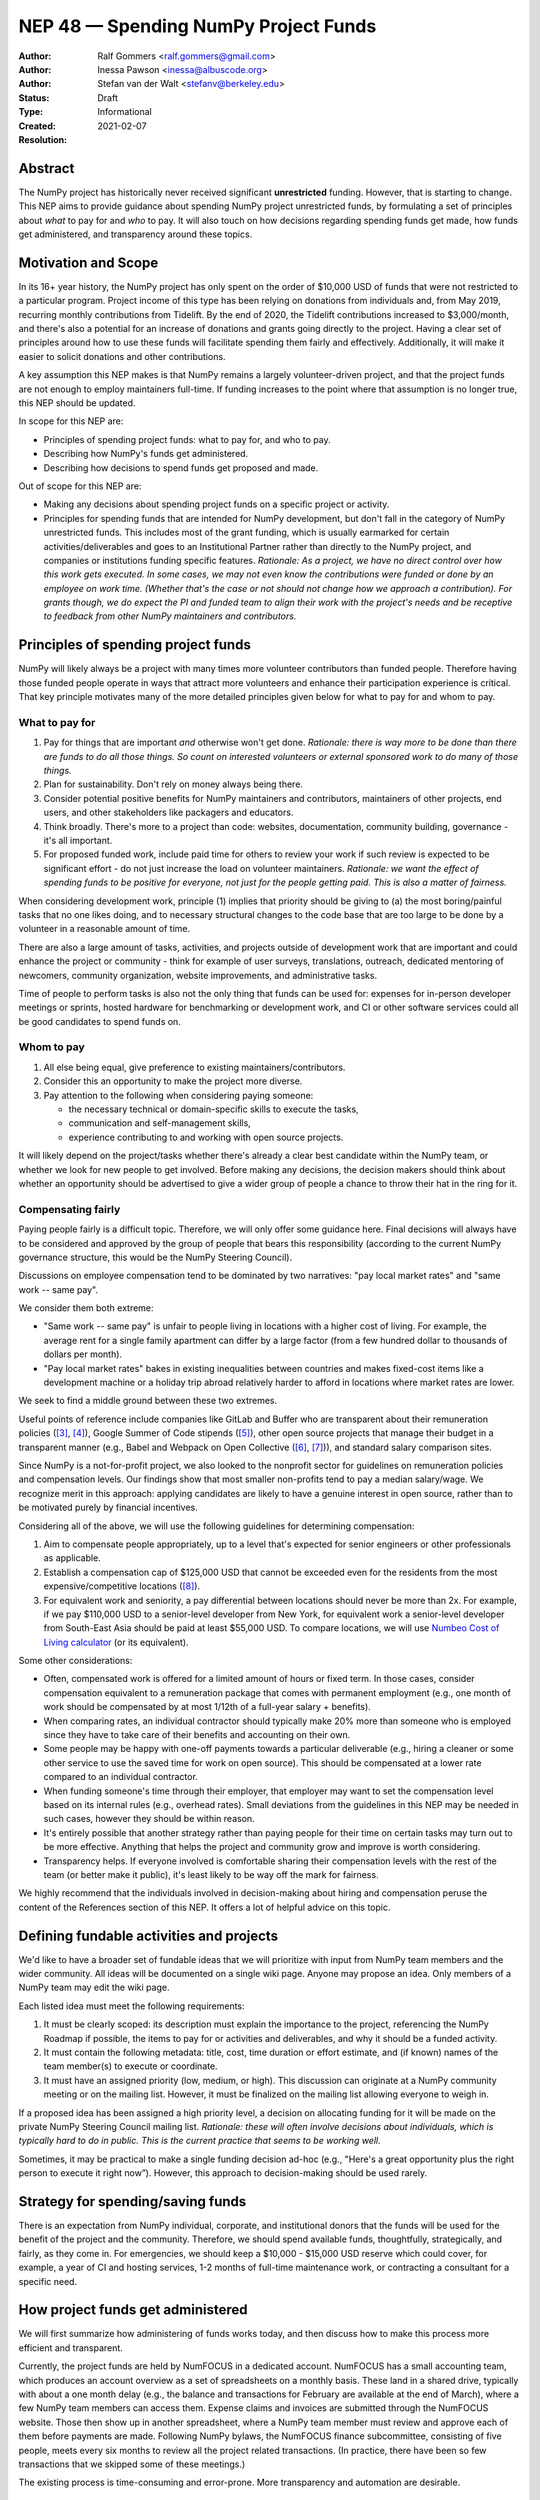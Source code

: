 .. _NEP48:

=====================================
NEP 48 — Spending NumPy Project Funds
=====================================

:Author: Ralf Gommers <ralf.gommers@gmail.com>
:Author: Inessa Pawson <inessa@albuscode.org>
:Author: Stefan van der Walt <stefanv@berkeley.edu>
:Status: Draft
:Type: Informational
:Created: 2021-02-07
:Resolution:


Abstract
--------

The NumPy project has historically never received significant **unrestricted**
funding. However, that is starting to change.  This NEP aims to provide
guidance about spending NumPy project unrestricted funds, by formulating a set
of principles about *what* to pay for and *who* to pay. It will also touch on
how decisions regarding spending funds get made, how funds get administered,
and transparency around these topics.


Motivation and Scope
--------------------

In its 16+ year history, the NumPy project has only spent on the order of
$10,000 USD of funds that were not restricted to a particular program.  Project
income of this type has been relying on donations from individuals and, from
May 2019, recurring monthly contributions from Tidelift. By the end of 2020,
the Tidelift contributions increased to $3,000/month, and there's also a
potential for an increase of donations and grants going directly to the
project. Having a clear set of principles around how to use these funds will
facilitate spending them fairly and effectively. Additionally, it will make it
easier to solicit donations and other contributions.

A key assumption this NEP makes is that NumPy remains a largely
volunteer-driven project, and that the project funds are not enough to employ
maintainers full-time. If funding increases to the point where that assumption
is no longer true, this NEP should be updated.

In scope for this NEP are:

- Principles of spending project funds: what to pay for, and who to pay.
- Describing how NumPy's funds get administered.
- Describing how decisions to spend funds get proposed and made.

Out of scope for this NEP are:

- Making any decisions about spending project funds on a specific project or
  activity.
- Principles for spending funds that are intended for NumPy development, but
  don't fall in the category of NumPy unrestricted funds. This includes most of
  the grant funding, which is usually earmarked for certain
  activities/deliverables and goes to an Institutional Partner rather than
  directly to the NumPy project, and companies or institutions funding specific
  features.
  *Rationale: As a project, we have no direct control over how this work gets
  executed. In some cases, we may not even know the contributions were funded
  or done by an employee on work time. (Whether that's the case or not should
  not change how we approach a contribution).  For grants though, we do expect
  the PI and funded team to align their work with the project's needs and be
  receptive to feedback from other NumPy maintainers and contributors.*


Principles of spending project funds
------------------------------------

NumPy will likely always be a project with many times more volunteer
contributors than funded people. Therefore having those funded people operate
in ways that attract more volunteers and enhance their participation experience
is critical. That key principle motivates many of the more detailed principles
given below for what to pay for and whom to pay.

What to pay for
```````````````

1. Pay for things that are important *and* otherwise won't get done.
   *Rationale: there is way more to be done than there are funds to do all
   those things. So count on interested volunteers or external sponsored work
   to do many of those things.*
2. Plan for sustainability. Don't rely on money always being there.
3. Consider potential positive benefits for NumPy maintainers and contributors,
   maintainers of other projects, end users, and other stakeholders like
   packagers and educators.
4. Think broadly. There's more to a project than code: websites, documentation,
   community building, governance - it's all important.
5. For proposed funded work, include paid time for others to review your work
   if such review is expected to be significant effort - do not just increase
   the load on volunteer maintainers.
   *Rationale: we want the effect of spending funds to be positive for
   everyone, not just for the people getting paid. This is also a matter of
   fairness.*

When considering development work, principle (1) implies that priority should
be giving to (a) the most boring/painful tasks that no one likes doing, and to
necessary structural changes to the code base that are too large to be done by
a volunteer in a reasonable amount of time.

There are also a large amount of tasks, activities, and projects outside of
development work that are important and could enhance the project or community
- think for example of user surveys, translations, outreach, dedicated
mentoring of newcomers, community organization, website improvements, and
administrative tasks.

Time of people to perform tasks is also not the only thing that funds can be
used for: expenses for in-person developer meetings or sprints, hosted hardware
for benchmarking or development work, and CI or other software services could
all be good candidates to spend funds on.

Whom to pay
```````````

1. All else being equal, give preference to existing maintainers/contributors.
2. Consider this an opportunity to make the project more diverse.
3. Pay attention to the following when considering paying someone:

   - the necessary technical or domain-specific skills to execute the tasks,
   - communication and self-management skills,
   - experience contributing to and working with open source projects.

It will likely depend on the project/tasks whether there's already a clear best
candidate within the NumPy team, or whether we look for new people to get
involved. Before making any decisions, the decision makers should think about
whether an opportunity should be advertised to give a wider group of people a
chance to throw their hat in the ring for it.

Compensating fairly
```````````````````

Paying people fairly is a difficult topic. Therefore, we will only offer some
guidance here. Final decisions will always have to be considered and approved
by the group of people that bears this responsibility (according to the
current NumPy governance structure, this would be the NumPy Steering Council).

Discussions on employee compensation tend to be dominated by two narratives:
"pay local market rates" and "same work -- same pay".

We consider them both extreme:

- "Same work -- same pay" is unfair to people living in locations with a higher
  cost of living. For example, the average rent for a single family apartment
  can differ by a large factor (from a few hundred dollar to thousands of
  dollars per month).
- "Pay local market rates" bakes in existing inequalities between countries
  and makes fixed-cost items like a development machine or a holiday trip
  abroad relatively harder to afford in locations where market rates are lower.

We seek to find a middle ground between these two extremes.

Useful points of reference include companies like GitLab and
Buffer who are transparent about their remuneration policies ([3]_, [4]_),
Google Summer of Code stipends ([5]_), other open source projects that manage
their budget in a transparent manner (e.g., Babel and Webpack on Open
Collective ([6]_, [7]_)), and standard salary comparison sites.

Since NumPy is a not-for-profit project, we also looked to the nonprofit sector
for guidelines on remuneration policies and compensation levels. Our findings
show that most smaller non-profits tend to pay a median salary/wage. We
recognize merit in this approach: applying candidates are likely to have a
genuine interest in open source, rather than to be motivated purely by
financial incentives.

Considering all of the above, we will use the following guidelines for
determining compensation:

1. Aim to compensate people appropriately, up to a level that's expected for
   senior engineers or other professionals as applicable.
2. Establish a compensation cap of $125,000 USD that cannot be exceeded even
   for the residents from the most expensive/competitive locations ([#f-pay]_).
3. For equivalent work and seniority,  a pay differential between locations
   should never be more than 2x.
   For example, if we pay $110,000 USD to a senior-level developer from New
   York, for equivalent work a senior-level developer from South-East Asia
   should be paid at least $55,000 USD. To compare locations, we will use
   `Numbeo Cost of Living calculator <https://www.numbeo.com/cost-of-living/>`__
   (or its equivalent).

Some other considerations:

- Often, compensated work is offered for a limited amount of hours or fixed
  term. In those cases, consider compensation equivalent to a remuneration
  package that comes with permanent employment (e.g., one month of work should
  be compensated by at most 1/12th of a full-year salary + benefits).
- When comparing rates, an individual contractor should typically make 20% more
  than someone who is employed since they have to take care of their benefits
  and accounting on their own.
- Some people may be happy with one-off payments towards a particular
  deliverable (e.g., hiring a cleaner or some other service to use the saved
  time for work on open source). This should be compensated at a lower rate
  compared to an individual contractor.
- When funding someone's time through their employer, that employer may want to
  set the compensation level based on its internal rules (e.g., overhead rates).
  Small deviations from the guidelines in this NEP may be needed in such cases,
  however they should be within reason.
- It's entirely possible that another strategy rather than paying people for
  their time on certain tasks may turn out to be more effective. Anything that
  helps the project and community grow and improve is worth considering.
- Transparency helps. If everyone involved is comfortable sharing their
  compensation levels with the rest of the team (or better make it public),
  it's least likely to be way off the mark for fairness.

We highly recommend that the individuals involved in decision-making about
hiring and compensation peruse the content of the References section of this
NEP. It offers a lot of helpful advice on this topic.


Defining fundable activities and projects
-----------------------------------------

We'd like to have a broader set of fundable ideas that we will prioritize with
input from NumPy team members and the wider community. All ideas will be
documented on a single wiki page. Anyone may propose an idea. Only members of a
NumPy team may edit the wiki page.

Each listed idea must meet the following requirements:

1. It must be clearly scoped: its description must explain the importance to
   the project, referencing the NumPy Roadmap if possible, the items to pay for
   or activities and deliverables, and why it should be a funded activity.
2. It must contain the following metadata: title, cost, time duration or effort
   estimate, and (if known) names of the team member(s) to execute or coordinate.
3. It must have an assigned priority (low, medium, or high). This discussion
   can originate at a NumPy community meeting or on the mailing list. However,
   it must be finalized on the mailing list allowing everyone to weigh in.

If a proposed idea has been assigned a high priority level, a decision on
allocating funding for it will be made on the private NumPy Steering Council
mailing list. *Rationale: these will often involve decisions about individuals,
which is typically hard to do in public. This is the current practice that
seems to be working well.*

Sometimes, it may be practical to make a single funding decision ad-hoc (e.g.,
"Here's a great opportunity plus the right person to execute it right now”).
However, this approach to decision-making should be used rarely.


Strategy for spending/saving funds
----------------------------------

There is an expectation from NumPy individual, corporate, and institutional
donors that the funds will be used for the benefit of the project and the
community. Therefore, we should spend available funds, thoughtfully,
strategically, and fairly, as they come in. For emergencies, we should keep a
$10,000 - $15,000 USD reserve which could cover, for example, a year of CI and
hosting services, 1-2 months of full-time maintenance work, or contracting a
consultant for a specific need.


How project funds get administered
----------------------------------

We will first summarize how administering of funds works today, and then
discuss how to make this process more efficient and transparent.

Currently, the project funds are held by NumFOCUS in a dedicated account.
NumFOCUS has a small accounting team, which produces an account overview as a
set of spreadsheets on a monthly basis. These land in a shared drive, typically
with about a one month delay (e.g., the balance and transactions for February
are available at the end of March), where a few NumPy team members can access
them. Expense claims and invoices are submitted through the NumFOCUS website.
Those then show up in another spreadsheet, where a NumPy team member must
review and approve each of them before payments are made. Following NumPy
bylaws, the NumFOCUS finance subcommittee, consisting of five people, meets
every six months to review all the project related transactions. (In practice,
there have been so few transactions that we skipped some of these meetings.)

The existing process is time-consuming and error-prone. More transparency and
automation are desirable.


Transparency about project funds and in decision making
```````````````````````````````````````````````````````

**To discuss: do we want full transparency by publishing our accounts,
transparency to everyone on a NumPy team, or some other level?**

Ralf: I'd personally like it to be fully transparent, like through Open
Collective, so the whole community can see current balance, income and expenses
paid out at any moment in time. Moving to Open Collective is nontrivial,
however we can publish the data elsewhere for now if we'd want to.
*Note: Google Season of Docs this year requires having an Open Collective
account, so this is likely to happen soon enough.*

Stefan/Inessa: at least a summary overview should be fully public, and all
transactions should be visible to the Steering Council. Full transparency of
all transactions is probably fine, but not necessary.

*The options here may be determined by the accounting system and amount of
effort required.*


History and current status
--------------------------

The NumPy project received its first major funding in 2017. For an overview of
the early history of NumPy (and SciPy), including some institutions sponsoring
time for their employees or contractors to work on NumPy, see [1]_ and [2]_. To
date, NumPy has received four grants:

- Two grants, from the Alfred P. Sloan Foundation and the Gordon and Betty
  Moore Foundation respectively, of about $1.3M combined to the Berkeley
  Institute of Data Science. Work performed during the period 2017-2020;
  PI Stéfan van der Walt.
- Two grants from the Chan Zuckerberg Foundation to NumFOCUS, for a combined
  amount of $335k. Work performed during the period 2020-2021; PI's Ralf
  Gommers (first grant) and Melissa Mendonça (second grant).

From 2012 onwards NumPy has been a fiscally sponsored project of NumFOCUS.
Note that fiscal sponsorship doesn't mean NumPy gets funding, rather that it
can receive funds under the umbrella of a nonprofit. See `NumFOCUS Project
Support <https://numfocus.org/projects-overview>`__ for more details.

Only since 2017 has the NumPy website displayed a "Donate" button, and since
2019 the NumPy repositories have had the GitHub Sponsors button. Before that,
it was possible to donate to NumPy on the NumFOCUS website. The sum total of
donations from individuals to NumPy for 2017-2020 was about $6,100.

From May 2019 onwards, Tidelift has supported NumPy financially as part of
its "managed open source" business model. From May 2019 till July 2020 this was
$1,000/month, and it started steadily growing after that to about $3,000/month
(as of Feb 2021).

Finally there have been other incidental project income, for example some book
royalties from Packt Publishing, GSoC mentoring fees from Google, and
merchandise sales revenue through the NumFOCUS web shop. All of these were
small (two or three figure) amounts.

This brings the total amount of project income which did not already have a
spending target to about $35,000. Most of that is recent, from Tidelift.
Over the past 1.5 years we spent about $10,000 for work on the new NumPy
website and Sphinx theme. Those spending decisions were made by the NumPy
Steering Council and announced on the mailing list.

That leaves about $25,000 in available funds at the time of writing, and
that amount is current growing at a rate of about $3,000/month.


Related Work
------------

See references. We assume that there are other open source projects having
published guidelines on spending project funds, however we don't have concrete
examples at this time.


Alternatives
------------

*Alternative spending strategy*: not having cash reserves. The rationale
being that NumPy is important enough that in a real emergency some person or
entity will likely jump in to help out. This is not a responsible approach to
financial stewardship of the project though. Hence, we decided against it.


Discussion
----------



References and Footnotes
------------------------

.. [1] Pauli Virtanen et al., "SciPy 1.0: fundamental algorithms for scientific
       computing in Python", https://www.nature.com/articles/s41592-019-0686-2,
       2020

.. [2] Charles Harris et al., "Array programming with NumPy", https://www.nature.com/articles/s41586-020-2649-2, 2020

.. [3] https://remote.com/blog/remote-compensation

.. [4] https://about.gitlab.com/company/culture/all-remote/compensation/#how-do-you-decide-how-much-to-pay-people

.. [5] https://developers.google.com/open-source/gsoc/help/student-stipends

.. [6] Jurgen Appelo, "Compensation: what is fair?", https://blog.agilityscales.com/compensation-what-is-fair-38a65a822c29, 2016

.. [7] Project Include, "Compensating fairly", https://projectinclude.org/compensating_fairly

.. [#f-pay] This cap is derived from comparing with compensation levels at
            other open source projects (e.g., Babel, Webpack, Drupal - all in
            the $100,000 -- $125,000 range) and Partner Institutions.

- Nadia Eghbal, "Roads and Bridges: The Unseen Labor Behind Our Digital
  Infrastructure", 2016
- Nadia Eghbal, "Working in Public: The Making and Maintenance of Open
  Source", 2020
- https://github.com/nayafia/lemonade-stand
- Daniel Oberhaus, `"The Internet Was Built on the Free Labor of Open Source
  Developers. Is That Sustainable?"
  <https://www.vice.com/en/article/43zak3/the-internet-was-built-on-the-free-labor-of-open-source-developers-is-that-sustainable>`_, 2019
- David Heinemeier Hansson, `"The perils of mixing open source and money" <https://dhh.dk/2013/the-perils-of-mixing-open-source-and-money.html>`_, 2013
- Danny Crichton, `"Open source sustainability" <https://techcrunch.com/2018/06/23/open-source-sustainability/?guccounter=1>`_, 2018
- Nadia Eghbal, "Rebuilding the Cathedral", https://www.youtube.com/watch?v=VS6IpvTWwkQ, 2017
- Nadia Eghbal, "Where money meets open source", https://www.youtube.com/watch?v=bjAinwgvQqc&t=246s, 2017
- Eileen Uchitelle, ""The unbearable vulnerability of open source", https://www.youtube.com/watch?v=VdwO3LQ56oM, 2017 (the inverted triangle, open source is a funnel)
- Dries Buytaert, "Balancing Makers and Takers to scale and sustain Open Source", https://dri.es/balancing-makers-and-takers-to-scale-and-sustain-open-source, 2019
- Safia Abdalla, "Beyond Maintenance", https://increment.com/open-source/beyond-maintenance/, 2019
- Xavier Damman, "Money and Open Source Communities", https://blog.opencollective.com/money-and-open-source-communities/, 2016
- Aseem Sood, "Let's talk about money", https://blog.opencollective.com/lets-talk-about-money/, 2017
- Alanna Irving, "Has your open source community raised money? Here's how to spend it.", https://blog.opencollective.com/has-your-open-source-community-raised-money-heres-how-to-spend-it/, 2017
- Alanna Irving, "Funding open source, how Webpack reached $400k+/year", https://blog.opencollective.com/funding-open-source-how-webpack-reached-400k-year/, 2017
- Alanna Irving, "Babel's rise to financial sustainability", https://blog.opencollective.com/babels-rise-to-financial-sustainability/, 2019
- Devon Zuegel, "The city guide to open source", https://www.youtube.com/watch?v=80KTVu6GGSE, 2020 + blog: https://increment.com/open-source/the-city-guide-to-open-source/

GitHub Sponsors:

- https://github.blog/2019-05-23-announcing-github-sponsors-a-new-way-to-contribute-to-open-source/
- https://github.blog/2020-05-12-github-sponsors-is-out-of-beta-for-sponsored-organizations/
- https://blog.opencollective.com/on-github-sponsors/, 2019
- https://blog.opencollective.com/double-the-love/, 2020
- https://blog.opencollective.com/github-sponsors-for-companies-open-source-collective-for-people/


Copyright
---------

This document has been placed in the public domain.
